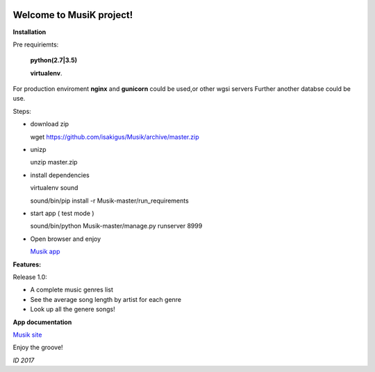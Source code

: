 .. image:: https://travis-ci.org/isakigus/Musik.svg?branch=master
   :target: https://travis-ci.org/isakigus/Musik

.. image:: https://coveralls.io/repos/github/isakigus/Musik/badge.svg?branch=master
   :target: https://coveralls.io/github/isakigus/Musik?branch=master


Welcome to MusiK project!
=========================

**Installation**

Pre requiriemts:

 **python(2.7|3.5)**

 **virtualenv**.

For production enviroment **nginx** and **gunicorn** could be used,or other wgsi servers
Further another databse could be use.

Steps:

- download zip

  wget https://github.com/isakigus/Musik/archive/master.zip

- unizp

  unzip master.zip

- install dependencies

  virtualenv sound

  sound/bin/pip install -r Musik-master/run_requirements

- start app ( test mode )

  sound/bin/python Musik-master/manage.py runserver 8999

- Open browser and enjoy

  `Musik app <http://127.0.0.1:8999>`_


**Features:**

Release 1.0:

- A complete music genres list
- See the average song length by artist for each genre
- Look up all the genere songs!

**App documentation**

`Musik site <http://isakigus.github.io/Musik>`_


Enjoy the groove!

*ID 2017*